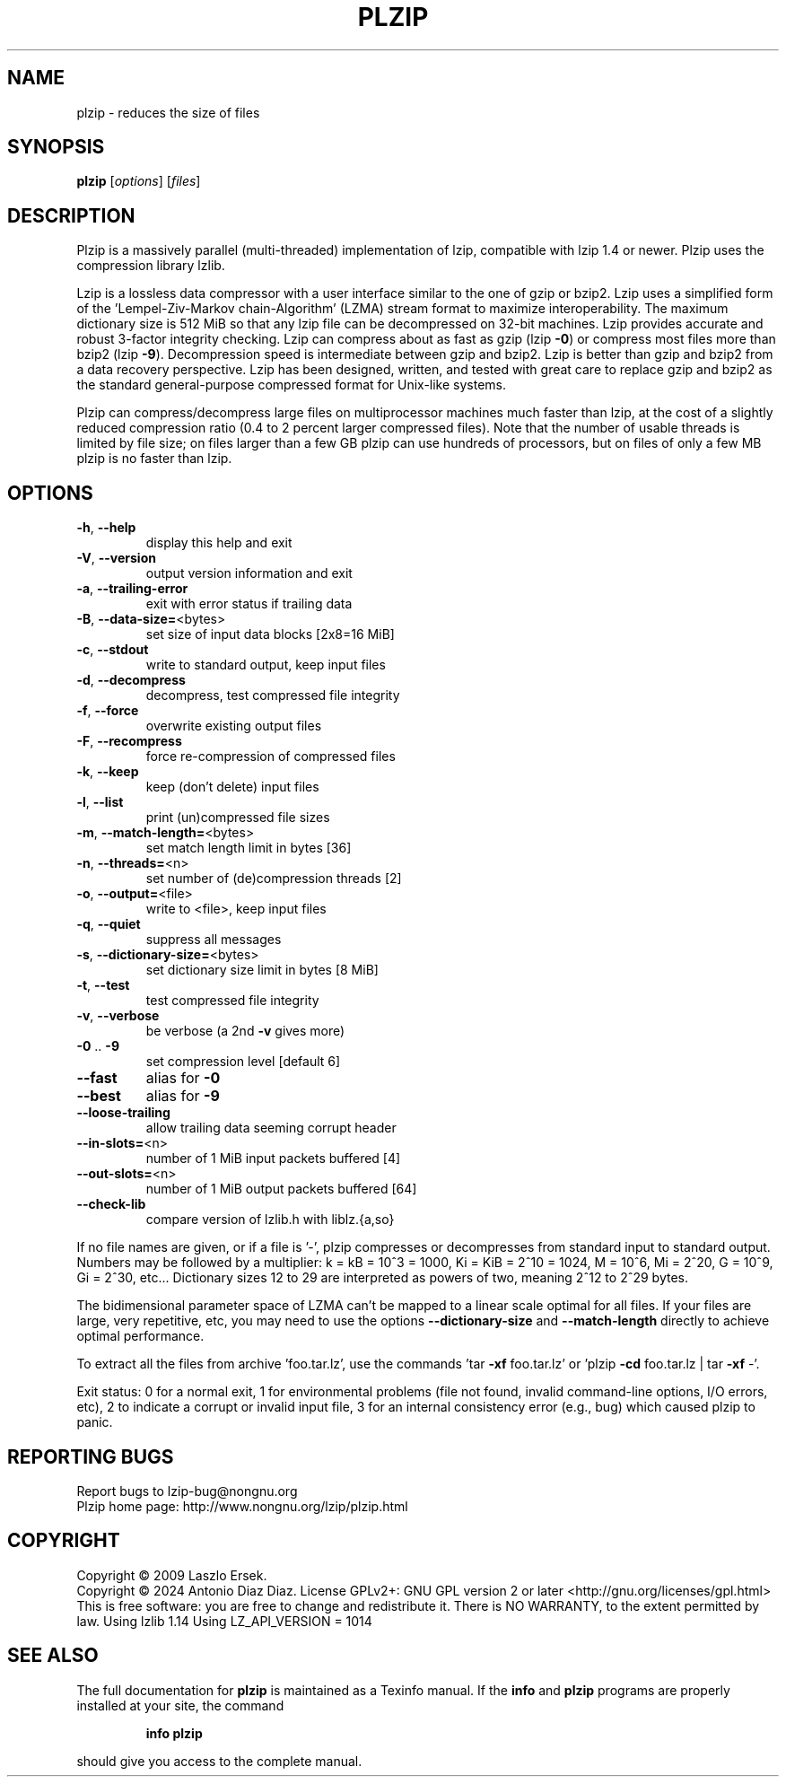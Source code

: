 .\" DO NOT MODIFY THIS FILE!  It was generated by help2man 1.49.2.
.TH PLZIP "1" "January 2024" "plzip 1.11" "User Commands"
.SH NAME
plzip \- reduces the size of files
.SH SYNOPSIS
.B plzip
[\fI\,options\/\fR] [\fI\,files\/\fR]
.SH DESCRIPTION
Plzip is a massively parallel (multi\-threaded) implementation of lzip,
compatible with lzip 1.4 or newer. Plzip uses the compression library lzlib.
.PP
Lzip is a lossless data compressor with a user interface similar to the one
of gzip or bzip2. Lzip uses a simplified form of the 'Lempel\-Ziv\-Markov
chain\-Algorithm' (LZMA) stream format to maximize interoperability. The
maximum dictionary size is 512 MiB so that any lzip file can be decompressed
on 32\-bit machines. Lzip provides accurate and robust 3\-factor integrity
checking. Lzip can compress about as fast as gzip (lzip \fB\-0\fR) or compress most
files more than bzip2 (lzip \fB\-9\fR). Decompression speed is intermediate between
gzip and bzip2. Lzip is better than gzip and bzip2 from a data recovery
perspective. Lzip has been designed, written, and tested with great care to
replace gzip and bzip2 as the standard general\-purpose compressed format for
Unix\-like systems.
.PP
Plzip can compress/decompress large files on multiprocessor machines much
faster than lzip, at the cost of a slightly reduced compression ratio (0.4
to 2 percent larger compressed files). Note that the number of usable
threads is limited by file size; on files larger than a few GB plzip can use
hundreds of processors, but on files of only a few MB plzip is no faster
than lzip.
.SH OPTIONS
.TP
\fB\-h\fR, \fB\-\-help\fR
display this help and exit
.TP
\fB\-V\fR, \fB\-\-version\fR
output version information and exit
.TP
\fB\-a\fR, \fB\-\-trailing\-error\fR
exit with error status if trailing data
.TP
\fB\-B\fR, \fB\-\-data\-size=\fR<bytes>
set size of input data blocks [2x8=16 MiB]
.TP
\fB\-c\fR, \fB\-\-stdout\fR
write to standard output, keep input files
.TP
\fB\-d\fR, \fB\-\-decompress\fR
decompress, test compressed file integrity
.TP
\fB\-f\fR, \fB\-\-force\fR
overwrite existing output files
.TP
\fB\-F\fR, \fB\-\-recompress\fR
force re\-compression of compressed files
.TP
\fB\-k\fR, \fB\-\-keep\fR
keep (don't delete) input files
.TP
\fB\-l\fR, \fB\-\-list\fR
print (un)compressed file sizes
.TP
\fB\-m\fR, \fB\-\-match\-length=\fR<bytes>
set match length limit in bytes [36]
.TP
\fB\-n\fR, \fB\-\-threads=\fR<n>
set number of (de)compression threads [2]
.TP
\fB\-o\fR, \fB\-\-output=\fR<file>
write to <file>, keep input files
.TP
\fB\-q\fR, \fB\-\-quiet\fR
suppress all messages
.TP
\fB\-s\fR, \fB\-\-dictionary\-size=\fR<bytes>
set dictionary size limit in bytes [8 MiB]
.TP
\fB\-t\fR, \fB\-\-test\fR
test compressed file integrity
.TP
\fB\-v\fR, \fB\-\-verbose\fR
be verbose (a 2nd \fB\-v\fR gives more)
.TP
\fB\-0\fR .. \fB\-9\fR
set compression level [default 6]
.TP
\fB\-\-fast\fR
alias for \fB\-0\fR
.TP
\fB\-\-best\fR
alias for \fB\-9\fR
.TP
\fB\-\-loose\-trailing\fR
allow trailing data seeming corrupt header
.TP
\fB\-\-in\-slots=\fR<n>
number of 1 MiB input packets buffered [4]
.TP
\fB\-\-out\-slots=\fR<n>
number of 1 MiB output packets buffered [64]
.TP
\fB\-\-check\-lib\fR
compare version of lzlib.h with liblz.{a,so}
.PP
If no file names are given, or if a file is '\-', plzip compresses or
decompresses from standard input to standard output.
Numbers may be followed by a multiplier: k = kB = 10^3 = 1000,
Ki = KiB = 2^10 = 1024, M = 10^6, Mi = 2^20, G = 10^9, Gi = 2^30, etc...
Dictionary sizes 12 to 29 are interpreted as powers of two, meaning 2^12 to
2^29 bytes.
.PP
The bidimensional parameter space of LZMA can't be mapped to a linear scale
optimal for all files. If your files are large, very repetitive, etc, you
may need to use the options \fB\-\-dictionary\-size\fR and \fB\-\-match\-length\fR directly
to achieve optimal performance.
.PP
To extract all the files from archive 'foo.tar.lz', use the commands
\&'tar \fB\-xf\fR foo.tar.lz' or 'plzip \fB\-cd\fR foo.tar.lz | tar \fB\-xf\fR \-'.
.PP
Exit status: 0 for a normal exit, 1 for environmental problems
(file not found, invalid command\-line options, I/O errors, etc), 2 to
indicate a corrupt or invalid input file, 3 for an internal consistency
error (e.g., bug) which caused plzip to panic.
.SH "REPORTING BUGS"
Report bugs to lzip\-bug@nongnu.org
.br
Plzip home page: http://www.nongnu.org/lzip/plzip.html
.SH COPYRIGHT
Copyright \(co 2009 Laszlo Ersek.
.br
Copyright \(co 2024 Antonio Diaz Diaz.
License GPLv2+: GNU GPL version 2 or later <http://gnu.org/licenses/gpl.html>
.br
This is free software: you are free to change and redistribute it.
There is NO WARRANTY, to the extent permitted by law.
Using lzlib 1.14
Using LZ_API_VERSION = 1014
.SH "SEE ALSO"
The full documentation for
.B plzip
is maintained as a Texinfo manual.  If the
.B info
and
.B plzip
programs are properly installed at your site, the command
.IP
.B info plzip
.PP
should give you access to the complete manual.
